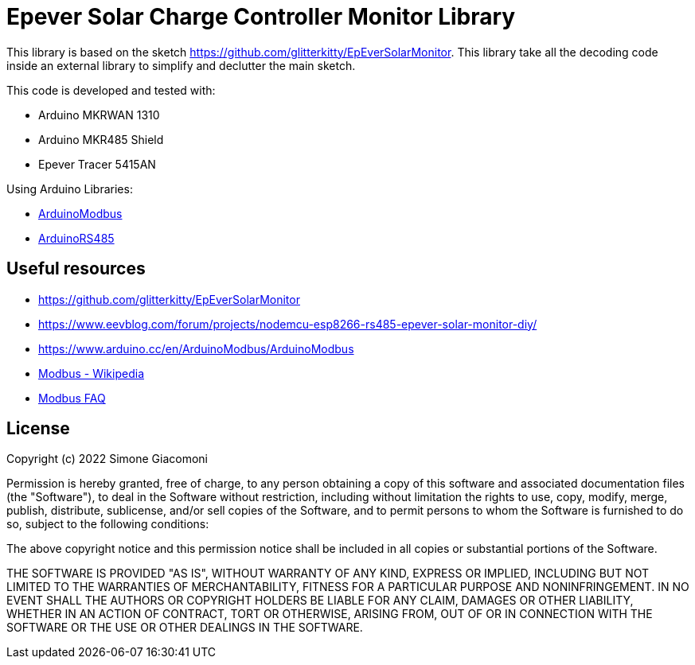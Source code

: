 // Define the repository information in these attributes
:repository-owner: jaksg82
:repository-name: epeverController

= Epever Solar Charge Controller Monitor Library =

This library is based on the sketch https://github.com/glitterkitty/EpEverSolarMonitor. 
This library take all the decoding code inside an external library to simplify and declutter the main sketch.

This code is developed and tested with:

* Arduino MKRWAN 1310
* Arduino MKR485 Shield
* Epever Tracer 5415AN

Using Arduino Libraries:

* https://github.com/arduino-libraries/ArduinoModbus/[ArduinoModbus]
* https://github.com/arduino-libraries/ArduinoRS485/[ArduinoRS485]

== Useful resources ==

* https://github.com/glitterkitty/EpEverSolarMonitor
* https://www.eevblog.com/forum/projects/nodemcu-esp8266-rs485-epever-solar-monitor-diy/
* https://www.arduino.cc/en/ArduinoModbus/ArduinoModbus
* https://en.wikipedia.org/wiki/Modbus[Modbus - Wikipedia]
* http://www.modbus.org/faq.php[Modbus FAQ]

== License ==

Copyright (c) 2022 Simone Giacomoni

Permission is hereby granted, free of charge, to any person obtaining a copy
of this software and associated documentation files (the "Software"), to deal
in the Software without restriction, including without limitation the rights
to use, copy, modify, merge, publish, distribute, sublicense, and/or sell
copies of the Software, and to permit persons to whom the Software is
furnished to do so, subject to the following conditions:

The above copyright notice and this permission notice shall be included in all
copies or substantial portions of the Software.

THE SOFTWARE IS PROVIDED "AS IS", WITHOUT WARRANTY OF ANY KIND, EXPRESS OR
IMPLIED, INCLUDING BUT NOT LIMITED TO THE WARRANTIES OF MERCHANTABILITY,
FITNESS FOR A PARTICULAR PURPOSE AND NONINFRINGEMENT. IN NO EVENT SHALL THE
AUTHORS OR COPYRIGHT HOLDERS BE LIABLE FOR ANY CLAIM, DAMAGES OR OTHER
LIABILITY, WHETHER IN AN ACTION OF CONTRACT, TORT OR OTHERWISE, ARISING FROM,
OUT OF OR IN CONNECTION WITH THE SOFTWARE OR THE USE OR OTHER DEALINGS IN THE
SOFTWARE.

